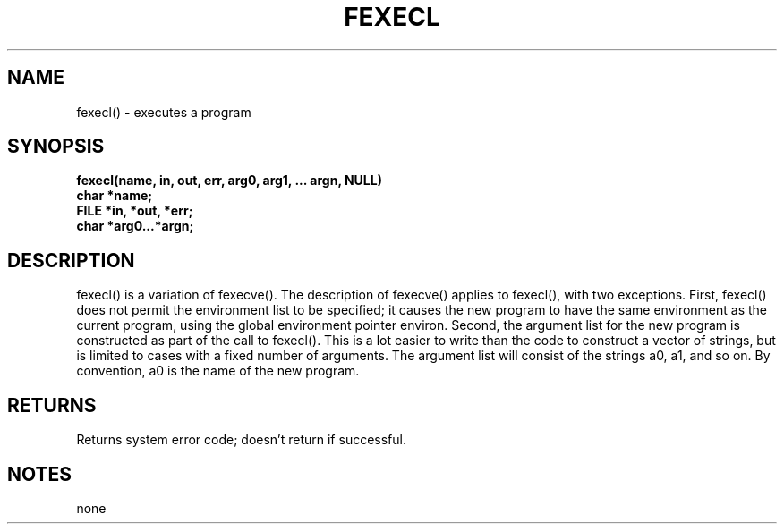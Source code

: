 . \"  Manual Seite fuer fexecl
. \" @(#)fexecl.3	1.1
. \"
.if t .ds a \v'-0.55m'\h'0.00n'\z.\h'0.40n'\z.\v'0.55m'\h'-0.40n'a
.if t .ds o \v'-0.55m'\h'0.00n'\z.\h'0.45n'\z.\v'0.55m'\h'-0.45n'o
.if t .ds u \v'-0.55m'\h'0.00n'\z.\h'0.40n'\z.\v'0.55m'\h'-0.40n'u
.if t .ds A \v'-0.77m'\h'0.25n'\z.\h'0.45n'\z.\v'0.77m'\h'-0.70n'A
.if t .ds O \v'-0.77m'\h'0.25n'\z.\h'0.45n'\z.\v'0.77m'\h'-0.70n'O
.if t .ds U \v'-0.77m'\h'0.30n'\z.\h'0.45n'\z.\v'0.77m'\h'-.75n'U
.if t .ds s \(*b
.if t .ds S SS
.if n .ds a ae
.if n .ds o oe
.if n .ds u ue
.if n .ds s sz
.TH FEXECL 3 "15. Juli 1988" "J\*org Schilling" "Schily\'s LIBRARY FUNCTIONS"
.SH NAME
fexecl() \- executes a program
.SH SYNOPSIS
.nf
.B
fexecl(name, in, out, err, arg0, arg1, \|.\|.\|. argn, NULL)
.B	char *name;
.B	FILE *in, *out, *err;
.B	char *arg0\|.\|.\|.*argn;
.fi
.SH DESCRIPTION
fexecl() is a variation of fexecve(). The description of
fexecve() applies to fexecl(), with two exceptions.
First, fexecl() does not permit the environment list to be
specified; it causes the new program to have the same
environment as the current program, using the global environment
pointer environ.
Second, the argument list for the new program is constructed as
part of the call to fexecl(). This is a lot easier to write
than the code to construct a vector of strings, but is limited
to cases with a fixed number of arguments. The argument list
will consist of the strings a0, a1, and so on. By convention,
a0 is the name of the new program.
.SH RETURNS
Returns system error code; doesn't return if successful.
.SH NOTES
none
